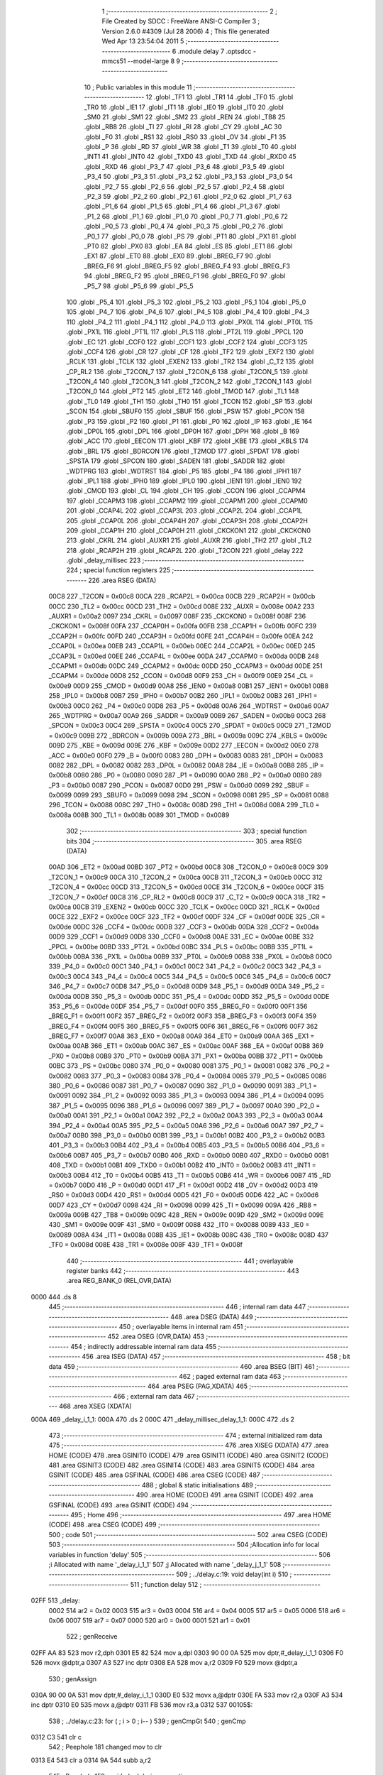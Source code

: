                               1 ;--------------------------------------------------------
                              2 ; File Created by SDCC : FreeWare ANSI-C Compiler
                              3 ; Version 2.6.0 #4309 (Jul 28 2006)
                              4 ; This file generated Wed Apr 13 23:54:04 2011
                              5 ;--------------------------------------------------------
                              6 	.module delay
                              7 	.optsdcc -mmcs51 --model-large
                              8 	
                              9 ;--------------------------------------------------------
                             10 ; Public variables in this module
                             11 ;--------------------------------------------------------
                             12 	.globl _TF1
                             13 	.globl _TR1
                             14 	.globl _TF0
                             15 	.globl _TR0
                             16 	.globl _IE1
                             17 	.globl _IT1
                             18 	.globl _IE0
                             19 	.globl _IT0
                             20 	.globl _SM0
                             21 	.globl _SM1
                             22 	.globl _SM2
                             23 	.globl _REN
                             24 	.globl _TB8
                             25 	.globl _RB8
                             26 	.globl _TI
                             27 	.globl _RI
                             28 	.globl _CY
                             29 	.globl _AC
                             30 	.globl _F0
                             31 	.globl _RS1
                             32 	.globl _RS0
                             33 	.globl _OV
                             34 	.globl _F1
                             35 	.globl _P
                             36 	.globl _RD
                             37 	.globl _WR
                             38 	.globl _T1
                             39 	.globl _T0
                             40 	.globl _INT1
                             41 	.globl _INT0
                             42 	.globl _TXD0
                             43 	.globl _TXD
                             44 	.globl _RXD0
                             45 	.globl _RXD
                             46 	.globl _P3_7
                             47 	.globl _P3_6
                             48 	.globl _P3_5
                             49 	.globl _P3_4
                             50 	.globl _P3_3
                             51 	.globl _P3_2
                             52 	.globl _P3_1
                             53 	.globl _P3_0
                             54 	.globl _P2_7
                             55 	.globl _P2_6
                             56 	.globl _P2_5
                             57 	.globl _P2_4
                             58 	.globl _P2_3
                             59 	.globl _P2_2
                             60 	.globl _P2_1
                             61 	.globl _P2_0
                             62 	.globl _P1_7
                             63 	.globl _P1_6
                             64 	.globl _P1_5
                             65 	.globl _P1_4
                             66 	.globl _P1_3
                             67 	.globl _P1_2
                             68 	.globl _P1_1
                             69 	.globl _P1_0
                             70 	.globl _P0_7
                             71 	.globl _P0_6
                             72 	.globl _P0_5
                             73 	.globl _P0_4
                             74 	.globl _P0_3
                             75 	.globl _P0_2
                             76 	.globl _P0_1
                             77 	.globl _P0_0
                             78 	.globl _PS
                             79 	.globl _PT1
                             80 	.globl _PX1
                             81 	.globl _PT0
                             82 	.globl _PX0
                             83 	.globl _EA
                             84 	.globl _ES
                             85 	.globl _ET1
                             86 	.globl _EX1
                             87 	.globl _ET0
                             88 	.globl _EX0
                             89 	.globl _BREG_F7
                             90 	.globl _BREG_F6
                             91 	.globl _BREG_F5
                             92 	.globl _BREG_F4
                             93 	.globl _BREG_F3
                             94 	.globl _BREG_F2
                             95 	.globl _BREG_F1
                             96 	.globl _BREG_F0
                             97 	.globl _P5_7
                             98 	.globl _P5_6
                             99 	.globl _P5_5
                            100 	.globl _P5_4
                            101 	.globl _P5_3
                            102 	.globl _P5_2
                            103 	.globl _P5_1
                            104 	.globl _P5_0
                            105 	.globl _P4_7
                            106 	.globl _P4_6
                            107 	.globl _P4_5
                            108 	.globl _P4_4
                            109 	.globl _P4_3
                            110 	.globl _P4_2
                            111 	.globl _P4_1
                            112 	.globl _P4_0
                            113 	.globl _PX0L
                            114 	.globl _PT0L
                            115 	.globl _PX1L
                            116 	.globl _PT1L
                            117 	.globl _PLS
                            118 	.globl _PT2L
                            119 	.globl _PPCL
                            120 	.globl _EC
                            121 	.globl _CCF0
                            122 	.globl _CCF1
                            123 	.globl _CCF2
                            124 	.globl _CCF3
                            125 	.globl _CCF4
                            126 	.globl _CR
                            127 	.globl _CF
                            128 	.globl _TF2
                            129 	.globl _EXF2
                            130 	.globl _RCLK
                            131 	.globl _TCLK
                            132 	.globl _EXEN2
                            133 	.globl _TR2
                            134 	.globl _C_T2
                            135 	.globl _CP_RL2
                            136 	.globl _T2CON_7
                            137 	.globl _T2CON_6
                            138 	.globl _T2CON_5
                            139 	.globl _T2CON_4
                            140 	.globl _T2CON_3
                            141 	.globl _T2CON_2
                            142 	.globl _T2CON_1
                            143 	.globl _T2CON_0
                            144 	.globl _PT2
                            145 	.globl _ET2
                            146 	.globl _TMOD
                            147 	.globl _TL1
                            148 	.globl _TL0
                            149 	.globl _TH1
                            150 	.globl _TH0
                            151 	.globl _TCON
                            152 	.globl _SP
                            153 	.globl _SCON
                            154 	.globl _SBUF0
                            155 	.globl _SBUF
                            156 	.globl _PSW
                            157 	.globl _PCON
                            158 	.globl _P3
                            159 	.globl _P2
                            160 	.globl _P1
                            161 	.globl _P0
                            162 	.globl _IP
                            163 	.globl _IE
                            164 	.globl _DP0L
                            165 	.globl _DPL
                            166 	.globl _DP0H
                            167 	.globl _DPH
                            168 	.globl _B
                            169 	.globl _ACC
                            170 	.globl _EECON
                            171 	.globl _KBF
                            172 	.globl _KBE
                            173 	.globl _KBLS
                            174 	.globl _BRL
                            175 	.globl _BDRCON
                            176 	.globl _T2MOD
                            177 	.globl _SPDAT
                            178 	.globl _SPSTA
                            179 	.globl _SPCON
                            180 	.globl _SADEN
                            181 	.globl _SADDR
                            182 	.globl _WDTPRG
                            183 	.globl _WDTRST
                            184 	.globl _P5
                            185 	.globl _P4
                            186 	.globl _IPH1
                            187 	.globl _IPL1
                            188 	.globl _IPH0
                            189 	.globl _IPL0
                            190 	.globl _IEN1
                            191 	.globl _IEN0
                            192 	.globl _CMOD
                            193 	.globl _CL
                            194 	.globl _CH
                            195 	.globl _CCON
                            196 	.globl _CCAPM4
                            197 	.globl _CCAPM3
                            198 	.globl _CCAPM2
                            199 	.globl _CCAPM1
                            200 	.globl _CCAPM0
                            201 	.globl _CCAP4L
                            202 	.globl _CCAP3L
                            203 	.globl _CCAP2L
                            204 	.globl _CCAP1L
                            205 	.globl _CCAP0L
                            206 	.globl _CCAP4H
                            207 	.globl _CCAP3H
                            208 	.globl _CCAP2H
                            209 	.globl _CCAP1H
                            210 	.globl _CCAP0H
                            211 	.globl _CKCKON1
                            212 	.globl _CKCKON0
                            213 	.globl _CKRL
                            214 	.globl _AUXR1
                            215 	.globl _AUXR
                            216 	.globl _TH2
                            217 	.globl _TL2
                            218 	.globl _RCAP2H
                            219 	.globl _RCAP2L
                            220 	.globl _T2CON
                            221 	.globl _delay
                            222 	.globl _delay_millisec
                            223 ;--------------------------------------------------------
                            224 ; special function registers
                            225 ;--------------------------------------------------------
                            226 	.area RSEG    (DATA)
                    00C8    227 _T2CON	=	0x00c8
                    00CA    228 _RCAP2L	=	0x00ca
                    00CB    229 _RCAP2H	=	0x00cb
                    00CC    230 _TL2	=	0x00cc
                    00CD    231 _TH2	=	0x00cd
                    008E    232 _AUXR	=	0x008e
                    00A2    233 _AUXR1	=	0x00a2
                    0097    234 _CKRL	=	0x0097
                    008F    235 _CKCKON0	=	0x008f
                    008F    236 _CKCKON1	=	0x008f
                    00FA    237 _CCAP0H	=	0x00fa
                    00FB    238 _CCAP1H	=	0x00fb
                    00FC    239 _CCAP2H	=	0x00fc
                    00FD    240 _CCAP3H	=	0x00fd
                    00FE    241 _CCAP4H	=	0x00fe
                    00EA    242 _CCAP0L	=	0x00ea
                    00EB    243 _CCAP1L	=	0x00eb
                    00EC    244 _CCAP2L	=	0x00ec
                    00ED    245 _CCAP3L	=	0x00ed
                    00EE    246 _CCAP4L	=	0x00ee
                    00DA    247 _CCAPM0	=	0x00da
                    00DB    248 _CCAPM1	=	0x00db
                    00DC    249 _CCAPM2	=	0x00dc
                    00DD    250 _CCAPM3	=	0x00dd
                    00DE    251 _CCAPM4	=	0x00de
                    00D8    252 _CCON	=	0x00d8
                    00F9    253 _CH	=	0x00f9
                    00E9    254 _CL	=	0x00e9
                    00D9    255 _CMOD	=	0x00d9
                    00A8    256 _IEN0	=	0x00a8
                    00B1    257 _IEN1	=	0x00b1
                    00B8    258 _IPL0	=	0x00b8
                    00B7    259 _IPH0	=	0x00b7
                    00B2    260 _IPL1	=	0x00b2
                    00B3    261 _IPH1	=	0x00b3
                    00C0    262 _P4	=	0x00c0
                    00D8    263 _P5	=	0x00d8
                    00A6    264 _WDTRST	=	0x00a6
                    00A7    265 _WDTPRG	=	0x00a7
                    00A9    266 _SADDR	=	0x00a9
                    00B9    267 _SADEN	=	0x00b9
                    00C3    268 _SPCON	=	0x00c3
                    00C4    269 _SPSTA	=	0x00c4
                    00C5    270 _SPDAT	=	0x00c5
                    00C9    271 _T2MOD	=	0x00c9
                    009B    272 _BDRCON	=	0x009b
                    009A    273 _BRL	=	0x009a
                    009C    274 _KBLS	=	0x009c
                    009D    275 _KBE	=	0x009d
                    009E    276 _KBF	=	0x009e
                    00D2    277 _EECON	=	0x00d2
                    00E0    278 _ACC	=	0x00e0
                    00F0    279 _B	=	0x00f0
                    0083    280 _DPH	=	0x0083
                    0083    281 _DP0H	=	0x0083
                    0082    282 _DPL	=	0x0082
                    0082    283 _DP0L	=	0x0082
                    00A8    284 _IE	=	0x00a8
                    00B8    285 _IP	=	0x00b8
                    0080    286 _P0	=	0x0080
                    0090    287 _P1	=	0x0090
                    00A0    288 _P2	=	0x00a0
                    00B0    289 _P3	=	0x00b0
                    0087    290 _PCON	=	0x0087
                    00D0    291 _PSW	=	0x00d0
                    0099    292 _SBUF	=	0x0099
                    0099    293 _SBUF0	=	0x0099
                    0098    294 _SCON	=	0x0098
                    0081    295 _SP	=	0x0081
                    0088    296 _TCON	=	0x0088
                    008C    297 _TH0	=	0x008c
                    008D    298 _TH1	=	0x008d
                    008A    299 _TL0	=	0x008a
                    008B    300 _TL1	=	0x008b
                    0089    301 _TMOD	=	0x0089
                            302 ;--------------------------------------------------------
                            303 ; special function bits
                            304 ;--------------------------------------------------------
                            305 	.area RSEG    (DATA)
                    00AD    306 _ET2	=	0x00ad
                    00BD    307 _PT2	=	0x00bd
                    00C8    308 _T2CON_0	=	0x00c8
                    00C9    309 _T2CON_1	=	0x00c9
                    00CA    310 _T2CON_2	=	0x00ca
                    00CB    311 _T2CON_3	=	0x00cb
                    00CC    312 _T2CON_4	=	0x00cc
                    00CD    313 _T2CON_5	=	0x00cd
                    00CE    314 _T2CON_6	=	0x00ce
                    00CF    315 _T2CON_7	=	0x00cf
                    00C8    316 _CP_RL2	=	0x00c8
                    00C9    317 _C_T2	=	0x00c9
                    00CA    318 _TR2	=	0x00ca
                    00CB    319 _EXEN2	=	0x00cb
                    00CC    320 _TCLK	=	0x00cc
                    00CD    321 _RCLK	=	0x00cd
                    00CE    322 _EXF2	=	0x00ce
                    00CF    323 _TF2	=	0x00cf
                    00DF    324 _CF	=	0x00df
                    00DE    325 _CR	=	0x00de
                    00DC    326 _CCF4	=	0x00dc
                    00DB    327 _CCF3	=	0x00db
                    00DA    328 _CCF2	=	0x00da
                    00D9    329 _CCF1	=	0x00d9
                    00D8    330 _CCF0	=	0x00d8
                    00AE    331 _EC	=	0x00ae
                    00BE    332 _PPCL	=	0x00be
                    00BD    333 _PT2L	=	0x00bd
                    00BC    334 _PLS	=	0x00bc
                    00BB    335 _PT1L	=	0x00bb
                    00BA    336 _PX1L	=	0x00ba
                    00B9    337 _PT0L	=	0x00b9
                    00B8    338 _PX0L	=	0x00b8
                    00C0    339 _P4_0	=	0x00c0
                    00C1    340 _P4_1	=	0x00c1
                    00C2    341 _P4_2	=	0x00c2
                    00C3    342 _P4_3	=	0x00c3
                    00C4    343 _P4_4	=	0x00c4
                    00C5    344 _P4_5	=	0x00c5
                    00C6    345 _P4_6	=	0x00c6
                    00C7    346 _P4_7	=	0x00c7
                    00D8    347 _P5_0	=	0x00d8
                    00D9    348 _P5_1	=	0x00d9
                    00DA    349 _P5_2	=	0x00da
                    00DB    350 _P5_3	=	0x00db
                    00DC    351 _P5_4	=	0x00dc
                    00DD    352 _P5_5	=	0x00dd
                    00DE    353 _P5_6	=	0x00de
                    00DF    354 _P5_7	=	0x00df
                    00F0    355 _BREG_F0	=	0x00f0
                    00F1    356 _BREG_F1	=	0x00f1
                    00F2    357 _BREG_F2	=	0x00f2
                    00F3    358 _BREG_F3	=	0x00f3
                    00F4    359 _BREG_F4	=	0x00f4
                    00F5    360 _BREG_F5	=	0x00f5
                    00F6    361 _BREG_F6	=	0x00f6
                    00F7    362 _BREG_F7	=	0x00f7
                    00A8    363 _EX0	=	0x00a8
                    00A9    364 _ET0	=	0x00a9
                    00AA    365 _EX1	=	0x00aa
                    00AB    366 _ET1	=	0x00ab
                    00AC    367 _ES	=	0x00ac
                    00AF    368 _EA	=	0x00af
                    00B8    369 _PX0	=	0x00b8
                    00B9    370 _PT0	=	0x00b9
                    00BA    371 _PX1	=	0x00ba
                    00BB    372 _PT1	=	0x00bb
                    00BC    373 _PS	=	0x00bc
                    0080    374 _P0_0	=	0x0080
                    0081    375 _P0_1	=	0x0081
                    0082    376 _P0_2	=	0x0082
                    0083    377 _P0_3	=	0x0083
                    0084    378 _P0_4	=	0x0084
                    0085    379 _P0_5	=	0x0085
                    0086    380 _P0_6	=	0x0086
                    0087    381 _P0_7	=	0x0087
                    0090    382 _P1_0	=	0x0090
                    0091    383 _P1_1	=	0x0091
                    0092    384 _P1_2	=	0x0092
                    0093    385 _P1_3	=	0x0093
                    0094    386 _P1_4	=	0x0094
                    0095    387 _P1_5	=	0x0095
                    0096    388 _P1_6	=	0x0096
                    0097    389 _P1_7	=	0x0097
                    00A0    390 _P2_0	=	0x00a0
                    00A1    391 _P2_1	=	0x00a1
                    00A2    392 _P2_2	=	0x00a2
                    00A3    393 _P2_3	=	0x00a3
                    00A4    394 _P2_4	=	0x00a4
                    00A5    395 _P2_5	=	0x00a5
                    00A6    396 _P2_6	=	0x00a6
                    00A7    397 _P2_7	=	0x00a7
                    00B0    398 _P3_0	=	0x00b0
                    00B1    399 _P3_1	=	0x00b1
                    00B2    400 _P3_2	=	0x00b2
                    00B3    401 _P3_3	=	0x00b3
                    00B4    402 _P3_4	=	0x00b4
                    00B5    403 _P3_5	=	0x00b5
                    00B6    404 _P3_6	=	0x00b6
                    00B7    405 _P3_7	=	0x00b7
                    00B0    406 _RXD	=	0x00b0
                    00B0    407 _RXD0	=	0x00b0
                    00B1    408 _TXD	=	0x00b1
                    00B1    409 _TXD0	=	0x00b1
                    00B2    410 _INT0	=	0x00b2
                    00B3    411 _INT1	=	0x00b3
                    00B4    412 _T0	=	0x00b4
                    00B5    413 _T1	=	0x00b5
                    00B6    414 _WR	=	0x00b6
                    00B7    415 _RD	=	0x00b7
                    00D0    416 _P	=	0x00d0
                    00D1    417 _F1	=	0x00d1
                    00D2    418 _OV	=	0x00d2
                    00D3    419 _RS0	=	0x00d3
                    00D4    420 _RS1	=	0x00d4
                    00D5    421 _F0	=	0x00d5
                    00D6    422 _AC	=	0x00d6
                    00D7    423 _CY	=	0x00d7
                    0098    424 _RI	=	0x0098
                    0099    425 _TI	=	0x0099
                    009A    426 _RB8	=	0x009a
                    009B    427 _TB8	=	0x009b
                    009C    428 _REN	=	0x009c
                    009D    429 _SM2	=	0x009d
                    009E    430 _SM1	=	0x009e
                    009F    431 _SM0	=	0x009f
                    0088    432 _IT0	=	0x0088
                    0089    433 _IE0	=	0x0089
                    008A    434 _IT1	=	0x008a
                    008B    435 _IE1	=	0x008b
                    008C    436 _TR0	=	0x008c
                    008D    437 _TF0	=	0x008d
                    008E    438 _TR1	=	0x008e
                    008F    439 _TF1	=	0x008f
                            440 ;--------------------------------------------------------
                            441 ; overlayable register banks
                            442 ;--------------------------------------------------------
                            443 	.area REG_BANK_0	(REL,OVR,DATA)
   0000                     444 	.ds 8
                            445 ;--------------------------------------------------------
                            446 ; internal ram data
                            447 ;--------------------------------------------------------
                            448 	.area DSEG    (DATA)
                            449 ;--------------------------------------------------------
                            450 ; overlayable items in internal ram 
                            451 ;--------------------------------------------------------
                            452 	.area OSEG    (OVR,DATA)
                            453 ;--------------------------------------------------------
                            454 ; indirectly addressable internal ram data
                            455 ;--------------------------------------------------------
                            456 	.area ISEG    (DATA)
                            457 ;--------------------------------------------------------
                            458 ; bit data
                            459 ;--------------------------------------------------------
                            460 	.area BSEG    (BIT)
                            461 ;--------------------------------------------------------
                            462 ; paged external ram data
                            463 ;--------------------------------------------------------
                            464 	.area PSEG    (PAG,XDATA)
                            465 ;--------------------------------------------------------
                            466 ; external ram data
                            467 ;--------------------------------------------------------
                            468 	.area XSEG    (XDATA)
   000A                     469 _delay_i_1_1:
   000A                     470 	.ds 2
   000C                     471 _delay_millisec_delay_1_1:
   000C                     472 	.ds 2
                            473 ;--------------------------------------------------------
                            474 ; external initialized ram data
                            475 ;--------------------------------------------------------
                            476 	.area XISEG   (XDATA)
                            477 	.area HOME    (CODE)
                            478 	.area GSINIT0 (CODE)
                            479 	.area GSINIT1 (CODE)
                            480 	.area GSINIT2 (CODE)
                            481 	.area GSINIT3 (CODE)
                            482 	.area GSINIT4 (CODE)
                            483 	.area GSINIT5 (CODE)
                            484 	.area GSINIT  (CODE)
                            485 	.area GSFINAL (CODE)
                            486 	.area CSEG    (CODE)
                            487 ;--------------------------------------------------------
                            488 ; global & static initialisations
                            489 ;--------------------------------------------------------
                            490 	.area HOME    (CODE)
                            491 	.area GSINIT  (CODE)
                            492 	.area GSFINAL (CODE)
                            493 	.area GSINIT  (CODE)
                            494 ;--------------------------------------------------------
                            495 ; Home
                            496 ;--------------------------------------------------------
                            497 	.area HOME    (CODE)
                            498 	.area CSEG    (CODE)
                            499 ;--------------------------------------------------------
                            500 ; code
                            501 ;--------------------------------------------------------
                            502 	.area CSEG    (CODE)
                            503 ;------------------------------------------------------------
                            504 ;Allocation info for local variables in function 'delay'
                            505 ;------------------------------------------------------------
                            506 ;i                         Allocated with name '_delay_i_1_1'
                            507 ;j                         Allocated with name '_delay_j_1_1'
                            508 ;------------------------------------------------------------
                            509 ;	../delay.c:19: void delay(int i)
                            510 ;	-----------------------------------------
                            511 ;	 function delay
                            512 ;	-----------------------------------------
   02FF                     513 _delay:
                    0002    514 	ar2 = 0x02
                    0003    515 	ar3 = 0x03
                    0004    516 	ar4 = 0x04
                    0005    517 	ar5 = 0x05
                    0006    518 	ar6 = 0x06
                    0007    519 	ar7 = 0x07
                    0000    520 	ar0 = 0x00
                    0001    521 	ar1 = 0x01
                            522 ;	genReceive
   02FF AA 83               523 	mov	r2,dph
   0301 E5 82               524 	mov	a,dpl
   0303 90 00 0A            525 	mov	dptr,#_delay_i_1_1
   0306 F0                  526 	movx	@dptr,a
   0307 A3                  527 	inc	dptr
   0308 EA                  528 	mov	a,r2
   0309 F0                  529 	movx	@dptr,a
                            530 ;	genAssign
   030A 90 00 0A            531 	mov	dptr,#_delay_i_1_1
   030D E0                  532 	movx	a,@dptr
   030E FA                  533 	mov	r2,a
   030F A3                  534 	inc	dptr
   0310 E0                  535 	movx	a,@dptr
   0311 FB                  536 	mov	r3,a
   0312                     537 00105$:
                            538 ;	../delay.c:23: for ( ; i > 0 ; i-- )
                            539 ;	genCmpGt
                            540 ;	genCmp
   0312 C3                  541 	clr	c
                            542 ;	Peephole 181	changed mov to clr
   0313 E4                  543 	clr	a
   0314 9A                  544 	subb	a,r2
                            545 ;	Peephole 159	avoided xrl during execution
   0315 74 80               546 	mov	a,#(0x00 ^ 0x80)
   0317 8B F0               547 	mov	b,r3
   0319 63 F0 80            548 	xrl	b,#0x80
   031C 95 F0               549 	subb	a,b
                            550 ;	genIfxJump
                            551 ;	Peephole 108.a	removed ljmp by inverse jump logic
   031E 50 27               552 	jnc	00119$
                            553 ;	Peephole 300	removed redundant label 00120$
                            554 ;	../delay.c:24: for ( j = 60000; j >0 ; j-- );
                            555 ;	genAssign
   0320 7C 60               556 	mov	r4,#0x60
   0322 7D EA               557 	mov	r5,#0xEA
   0324                     558 00101$:
                            559 ;	genIfx
   0324 EC                  560 	mov	a,r4
   0325 4D                  561 	orl	a,r5
                            562 ;	genIfxJump
                            563 ;	Peephole 108.c	removed ljmp by inverse jump logic
   0326 60 04               564 	jz	00111$
                            565 ;	Peephole 300	removed redundant label 00121$
                            566 ;	genAssign
   0328 7E 01               567 	mov	r6,#0x01
                            568 ;	Peephole 112.b	changed ljmp to sjmp
   032A 80 02               569 	sjmp	00112$
   032C                     570 00111$:
                            571 ;	genAssign
   032C 7E 00               572 	mov	r6,#0x00
   032E                     573 00112$:
                            574 ;	genIfx
   032E EE                  575 	mov	a,r6
                            576 ;	genIfxJump
                            577 ;	Peephole 108.c	removed ljmp by inverse jump logic
   032F 60 07               578 	jz	00107$
                            579 ;	Peephole 300	removed redundant label 00122$
                            580 ;	genMinus
                            581 ;	genMinusDec
                            582 ;	tail decrement optimized (range 8)
   0331 1C                  583 	dec	r4
   0332 BC FF EF            584 	cjne	r4,#0xff,00101$
   0335 1D                  585 	dec	r5
                            586 ;	Peephole 112.b	changed ljmp to sjmp
   0336 80 EC               587 	sjmp	00101$
   0338                     588 00107$:
                            589 ;	../delay.c:23: for ( ; i > 0 ; i-- )
                            590 ;	genMinus
                            591 ;	genMinusDec
   0338 1A                  592 	dec	r2
   0339 BA FF 01            593 	cjne	r2,#0xff,00123$
   033C 1B                  594 	dec	r3
   033D                     595 00123$:
                            596 ;	genAssign
   033D 90 00 0A            597 	mov	dptr,#_delay_i_1_1
   0340 EA                  598 	mov	a,r2
   0341 F0                  599 	movx	@dptr,a
   0342 A3                  600 	inc	dptr
   0343 EB                  601 	mov	a,r3
   0344 F0                  602 	movx	@dptr,a
                            603 ;	Peephole 112.b	changed ljmp to sjmp
   0345 80 CB               604 	sjmp	00105$
   0347                     605 00119$:
                            606 ;	genAssign
   0347 90 00 0A            607 	mov	dptr,#_delay_i_1_1
   034A EA                  608 	mov	a,r2
   034B F0                  609 	movx	@dptr,a
   034C A3                  610 	inc	dptr
   034D EB                  611 	mov	a,r3
   034E F0                  612 	movx	@dptr,a
                            613 ;	Peephole 300	removed redundant label 00109$
   034F 22                  614 	ret
                            615 ;------------------------------------------------------------
                            616 ;Allocation info for local variables in function 'delay_millisec'
                            617 ;------------------------------------------------------------
                            618 ;delay                     Allocated with name '_delay_millisec_delay_1_1'
                            619 ;------------------------------------------------------------
                            620 ;	../delay.c:36: void delay_millisec(unsigned int delay)
                            621 ;	-----------------------------------------
                            622 ;	 function delay_millisec
                            623 ;	-----------------------------------------
   0350                     624 _delay_millisec:
                            625 ;	genReceive
   0350 AA 83               626 	mov	r2,dph
   0352 E5 82               627 	mov	a,dpl
   0354 90 00 0C            628 	mov	dptr,#_delay_millisec_delay_1_1
   0357 F0                  629 	movx	@dptr,a
   0358 A3                  630 	inc	dptr
   0359 EA                  631 	mov	a,r2
   035A F0                  632 	movx	@dptr,a
                            633 ;	../delay.c:41: TMOD |= 0x01; /* timer 0; mode 1 */
                            634 ;	genOr
   035B 43 89 01            635 	orl	_TMOD,#0x01
                            636 ;	../delay.c:42: TH0 = 0xF4;
                            637 ;	genAssign
   035E 75 8C F4            638 	mov	_TH0,#0xF4
                            639 ;	../delay.c:43: TL0 = 0x03; 
                            640 ;	genAssign
   0361 75 8A 03            641 	mov	_TL0,#0x03
                            642 ;	genAssign
   0364 90 00 0C            643 	mov	dptr,#_delay_millisec_delay_1_1
   0367 E0                  644 	movx	a,@dptr
   0368 FA                  645 	mov	r2,a
   0369 A3                  646 	inc	dptr
   036A E0                  647 	movx	a,@dptr
   036B FB                  648 	mov	r3,a
   036C                     649 00104$:
                            650 ;	../delay.c:45: for (  ; delay != 0; delay-- ) {
                            651 ;	genCmpEq
                            652 ;	gencjneshort
   036C BA 00 05            653 	cjne	r2,#0x00,00115$
   036F BB 00 02            654 	cjne	r3,#0x00,00115$
                            655 ;	Peephole 112.b	changed ljmp to sjmp
   0372 80 16               656 	sjmp	00114$
   0374                     657 00115$:
                            658 ;	../delay.c:47: TR0 = SET; /* start timer */
                            659 ;	genAssign
   0374 D2 8C               660 	setb	_TR0
                            661 ;	../delay.c:49: while(TF0 == CLEAR)
   0376                     662 00101$:
                            663 ;	genIfx
                            664 ;	genIfxJump
                            665 ;	Peephole 108.d	removed ljmp by inverse jump logic
                            666 ;	../delay.c:51: TF0 = CLEAR; /* clear flags */
                            667 ;	genAssign
                            668 ;	Peephole 250.a	using atomic test and clear
   0376 10 8D 02            669 	jbc	_TF0,00116$
   0379 80 FB               670 	sjmp	00101$
   037B                     671 00116$:
                            672 ;	../delay.c:45: for (  ; delay != 0; delay-- ) {
                            673 ;	genMinus
                            674 ;	genMinusDec
   037B 1A                  675 	dec	r2
   037C BA FF 01            676 	cjne	r2,#0xff,00117$
   037F 1B                  677 	dec	r3
   0380                     678 00117$:
                            679 ;	genAssign
   0380 90 00 0C            680 	mov	dptr,#_delay_millisec_delay_1_1
   0383 EA                  681 	mov	a,r2
   0384 F0                  682 	movx	@dptr,a
   0385 A3                  683 	inc	dptr
   0386 EB                  684 	mov	a,r3
   0387 F0                  685 	movx	@dptr,a
                            686 ;	Peephole 112.b	changed ljmp to sjmp
   0388 80 E2               687 	sjmp	00104$
   038A                     688 00114$:
                            689 ;	genAssign
   038A 90 00 0C            690 	mov	dptr,#_delay_millisec_delay_1_1
   038D EA                  691 	mov	a,r2
   038E F0                  692 	movx	@dptr,a
   038F A3                  693 	inc	dptr
   0390 EB                  694 	mov	a,r3
   0391 F0                  695 	movx	@dptr,a
                            696 ;	../delay.c:53: TR0 = CLEAR; /* stop timer */
                            697 ;	genAssign
   0392 C2 8C               698 	clr	_TR0
                            699 ;	Peephole 300	removed redundant label 00108$
   0394 22                  700 	ret
                            701 	.area CSEG    (CODE)
                            702 	.area CONST   (CODE)
                            703 	.area XINIT   (CODE)
